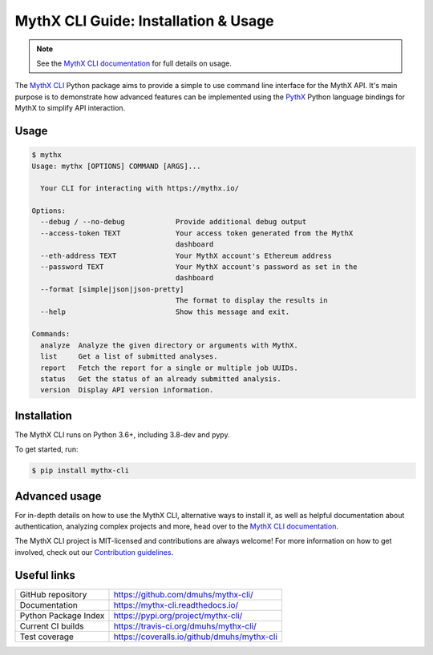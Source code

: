 .. meta::
   :description: How to use the MythX CLI Python package to provide a simple-to-use command line interface for the MythX API.

.. _tools.mythx-cli:

MythX CLI Guide: Installation & Usage
=====================================

.. note:: See the `MythX CLI documentation <https://mythx-cli.readthedocs.io>`_ for full details on usage.

The `MythX CLI <https://github.com/dmuhs/mythx-cli/>`_ Python package aims to
provide a simple to use command line interface for the MythX API. It's main
purpose is to demonstrate how advanced features can be implemented using the
`PythX <https://github.com/dmuhs/pythx/>`_ Python language bindings for MythX
to simplify API interaction.


Usage
-----

.. code-block:: console

    $ mythx
    Usage: mythx [OPTIONS] COMMAND [ARGS]...

      Your CLI for interacting with https://mythx.io/

    Options:
      --debug / --no-debug            Provide additional debug output
      --access-token TEXT             Your access token generated from the MythX
                                      dashboard
      --eth-address TEXT              Your MythX account's Ethereum address
      --password TEXT                 Your MythX account's password as set in the
                                      dashboard
      --format [simple|json|json-pretty]
                                      The format to display the results in
      --help                          Show this message and exit.

    Commands:
      analyze  Analyze the given directory or arguments with MythX.
      list     Get a list of submitted analyses.
      report   Fetch the report for a single or multiple job UUIDs.
      status   Get the status of an already submitted analysis.
      version  Display API version information.


Installation
------------

The MythX CLI runs on Python 3.6+, including 3.8-dev and pypy.

To get started, run:

.. code-block:: console

    $ pip install mythx-cli


Advanced usage
--------------

For in-depth details on how to use the MythX CLI, alternative ways to install
it, as well as helpful documentation about authentication, analyzing complex
projects and more, head over to the
`MythX CLI documentation <https://mythx-cli.readthedocs.io>`_.


The MythX CLI project is MIT-licensed and contributions are always welcome!
For more information on how to get involved, check out our
`Contribution guidelines <https://mythx-cli.readthedocs.io/en/latest/contributing.html>`_.


Useful links
------------

.. list-table::

    *   - GitHub repository
        - https://github.com/dmuhs/mythx-cli/
    *   - Documentation
        - https://mythx-cli.readthedocs.io/
    *   - Python Package Index
        - https://pypi.org/project/mythx-cli/
    *   - Current CI builds
        - https://travis-ci.org/dmuhs/mythx-cli/
    *   - Test coverage
        - https://coveralls.io/github/dmuhs/mythx-cli
